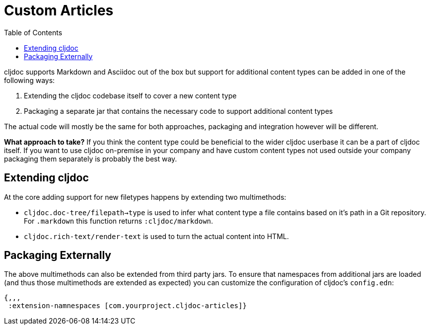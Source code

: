 = Custom Articles
:toc:

cljdoc supports Markdown and Asciidoc out of the box but support for additional content types can be added in one of the following ways:

1. Extending the cljdoc codebase itself to cover a new content type
1. Packaging a separate jar that contains the necessary code to support additional content types

The actual code will mostly be the same for both approaches, packaging and integration however will be different.

*What approach to take?* If you think the content type could be beneficial to the wider cljdoc userbase it can be a part of cljdoc itself. If you want to use cljdoc on-premise in your company and have custom content types not used outside your company packaging them separately is probably the best way.

== Extending cljdoc

At the core adding support for new filetypes happens by extending two multimethods:

- `cljdoc.doc-tree/filepath->type` is used to infer what content type a file contains based on it's path in a Git repository. For `.markdown` this function returns `:cljdoc/markdown`.
- `cljdoc.rich-text/render-text` is used to turn the actual content into HTML.

== Packaging Externally

The above multimethods can also be extended from third party jars. To ensure that namespaces
from additional jars are loaded (and thus those multimethods are extended as expected) you can
customize the configuration of cljdoc's `config.edn`:

[source,clojure]
----
{,,,
 :extension-namnespaces [com.yourproject.cljdoc-articles]}
----

